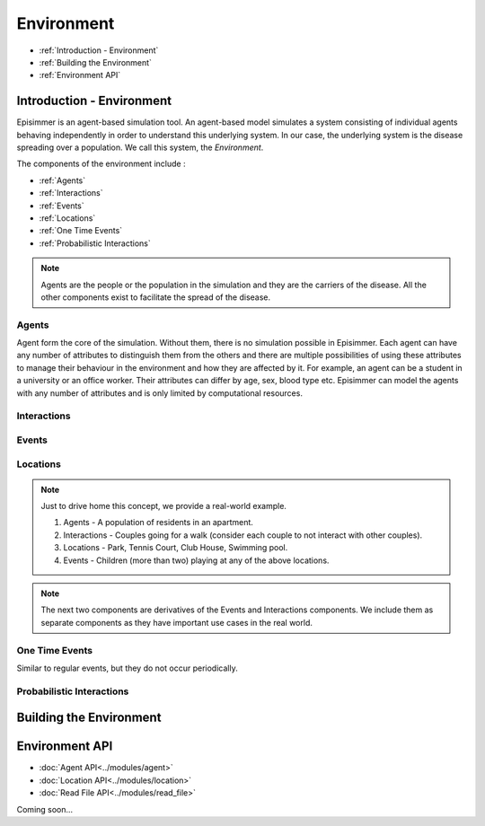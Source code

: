 
Environment
=====================================

* :ref:`Introduction - Environment`
* :ref:`Building the Environment`
* :ref:`Environment API`

Introduction - Environment
----------------------------
Episimmer is an agent-based simulation tool. An agent-based model simulates a system consisting of individual agents
behaving independently in order to understand this underlying system. In our case, the underlying system is the disease
spreading over a population. We call this system, the *Environment*.

The components of the environment include :

* :ref:`Agents`
* :ref:`Interactions`
* :ref:`Events`
* :ref:`Locations`
* :ref:`One Time Events`
* :ref:`Probabilistic Interactions`

.. note::
        Agents are the people or the population in the simulation and they are the carriers of the disease. All the
        other components exist to facilitate the spread of the disease.

Agents
~~~~~~~~
Agent form the core of the simulation. Without them, there is no simulation possible in Episimmer. Each agent can have
any number of attributes to distinguish them from the others and there are multiple possibilities of using these attributes
to manage their behaviour in the environment and how they are affected by it. For example, an agent can be a student in
a university or an office worker. Their attributes can differ by age, sex, blood type etc. Episimmer can model the agents
with any number of attributes and is only limited by computational resources.


Interactions
~~~~~~~~~~~~~~~~


Events
~~~~~~~~



Locations
~~~~~~~~~~~



.. note::
        Just to drive home this concept, we provide a real-world example.

        1. Agents - A population of residents in an apartment.
        2. Interactions - Couples going for a walk (consider each couple to not interact with other couples).
        3. Locations - Park, Tennis Court, Club House, Swimming pool.
        4. Events - Children (more than two) playing at any of the above locations.

.. note::
        The next two components are derivatives of the Events and Interactions components. We include them as separate
        components as they have important use cases in the real world.

One Time Events
~~~~~~~~~~~~~~~~~~
Similar to regular events, but they do not occur periodically.



Probabilistic Interactions
~~~~~~~~~~~~~~~~~~~~~~~~~~~~~


Building the Environment
--------------------------



Environment API
-----------------
* :doc:`Agent API<../modules/agent>`
* :doc:`Location API<../modules/location>`
* :doc:`Read File API<../modules/read_file>`

Coming soon...
